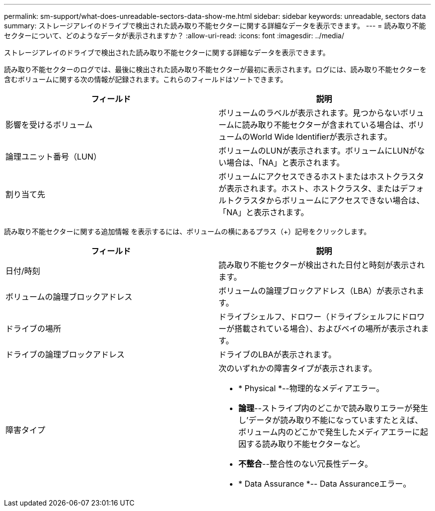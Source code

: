 ---
permalink: sm-support/what-does-unreadable-sectors-data-show-me.html 
sidebar: sidebar 
keywords: unreadable, sectors data 
summary: ストレージアレイのドライブで検出された読み取り不能セクターに関する詳細なデータを表示できます。 
---
= 読み取り不能セクターについて、どのようなデータが表示されますか？
:allow-uri-read: 
:icons: font
:imagesdir: ../media/


[role="lead"]
ストレージアレイのドライブで検出された読み取り不能セクターに関する詳細なデータを表示できます。

読み取り不能セクターのログでは、最後に検出された読み取り不能セクターが最初に表示されます。ログには、読み取り不能セクターを含むボリュームに関する次の情報が記録されます。これらのフィールドはソートできます。

[cols="2*"]
|===
| フィールド | 説明 


 a| 
影響を受けるボリューム
 a| 
ボリュームのラベルが表示されます。見つからないボリュームに読み取り不能セクターが含まれている場合は、ボリュームのWorld Wide Identifierが表示されます。



 a| 
論理ユニット番号（LUN）
 a| 
ボリュームのLUNが表示されます。ボリュームにLUNがない場合は、「NA」と表示されます。



 a| 
割り当て先
 a| 
ボリュームにアクセスできるホストまたはホストクラスタが表示されます。ホスト、ホストクラスタ、またはデフォルトクラスタからボリュームにアクセスできない場合は、「NA」と表示されます。

|===
読み取り不能セクターに関する追加情報 を表示するには、ボリュームの横にあるプラス（+）記号をクリックします。

[cols="2*"]
|===
| フィールド | 説明 


 a| 
日付/時刻
 a| 
読み取り不能セクターが検出された日付と時刻が表示されます。



 a| 
ボリュームの論理ブロックアドレス
 a| 
ボリュームの論理ブロックアドレス（LBA）が表示されます。



 a| 
ドライブの場所
 a| 
ドライブシェルフ、ドロワー（ドライブシェルフにドロワーが搭載されている場合）、およびベイの場所が表示されます。



 a| 
ドライブの論理ブロックアドレス
 a| 
ドライブのLBAが表示されます。



 a| 
障害タイプ
 a| 
次のいずれかの障害タイプが表示されます。

* * Physical *--物理的なメディアエラー。
* *論理*--ストライプ内のどこかで読み取りエラーが発生し'データが読み取り不能になっていますたとえば、ボリューム内のどこかで発生したメディアエラーに起因する読み取り不能セクターなど。
* *不整合*--整合性のない冗長性データ。
* * Data Assurance *-- Data Assuranceエラー。


|===